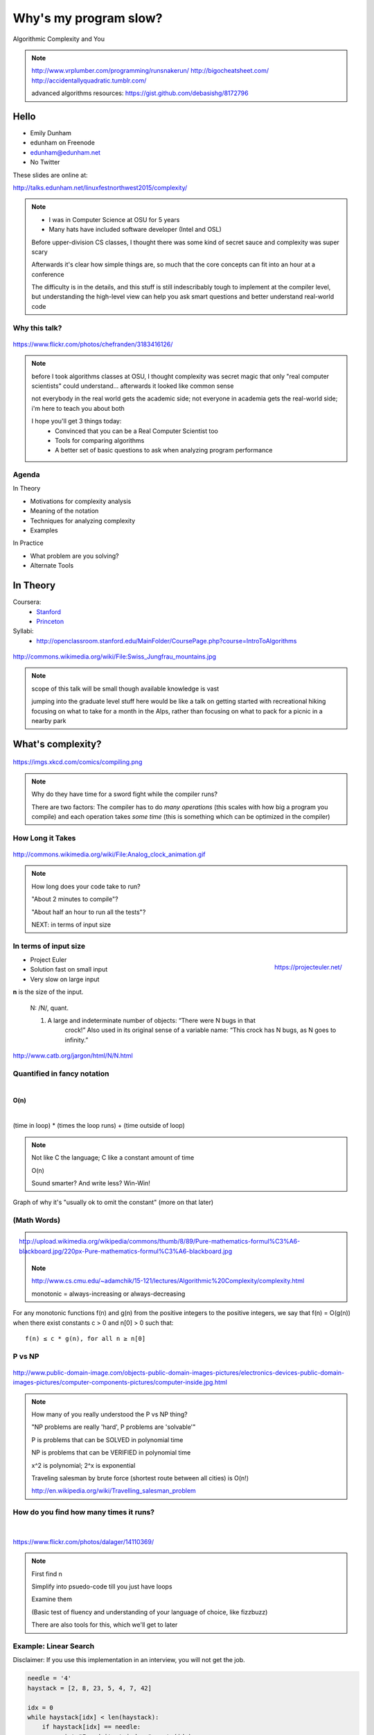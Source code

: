 ======================
Why's my program slow? 
======================

Algorithmic Complexity and You

.. note::
    
    http://www.vrplumber.com/programming/runsnakerun/
    http://bigocheatsheet.com/
    http://accidentallyquadratic.tumblr.com/

    advanced algorithms resources: https://gist.github.com/debasishg/8172796

Hello
=====

* Emily Dunham
* edunham on Freenode
* edunham@edunham.net
* No Twitter

These slides are online at:

http://talks.edunham.net/linuxfestnorthwest2015/complexity/

.. note:: 

    * I was in Computer Science at OSU for 5 years
    * Many hats have included software developer (Intel and OSL)


    Before upper-division CS classes, I thought there was some kind of secret
    sauce and complexity was super scary

    Afterwards it's clear how simple things are, so much that the core
    concepts can fit into an hour at a conference

    The difficulty is in the details, and this stuff is still indescribably
    tough to implement at the compiler level, but understanding the high-level
    view can help you ask smart questions and better understand real-world
    code

Why this talk?
--------------

.. figure:: pics/greek.jpg
    :align: center

    https://www.flickr.com/photos/chefranden/3183416126/

.. note:: 

    before I took algorithms classes at OSU, I thought complexity was secret
    magic that only "real computer scientists" could understand... afterwards
    it looked like common sense

    not everybody in the real world gets the academic side; not everyone in
    academia gets the real-world side; i'm here to teach you about both

    I hope you'll get 3 things today:
        * Convinced that you can be a Real Computer Scientist too
        * Tools for comparing algorithms
        * A better set of basic questions to ask when analyzing program
          performance

Agenda
------

In Theory

* Motivations for complexity analysis
* Meaning of the notation
* Techniques for analyzing complexity
* Examples

In Practice

* What problem are you solving?
* Alternate Tools

In Theory
=========

Coursera:
    * `Stanford <https://www.coursera.org/course/algo>`_
    * `Princeton <https://www.coursera.org/course/aofa>`_

Syllabi:
    * http://openclassroom.stanford.edu/MainFolder/CoursePage.php?course=IntroToAlgorithms

.. figure:: pics/mountains.jpg
    :align: center

    http://commons.wikimedia.org/wiki/File:Swiss_Jungfrau_mountains.jpg

.. note:: 

    scope of this talk will be small though available knowledge is vast

    jumping into the graduate level stuff here would be like a talk on getting
    started with recreational hiking focusing on what to take for a month in
    the Alps, rather than focusing on what to pack for a picnic in a nearby park

What's complexity?
==================

.. figure:: pics/compiling.png
    :align: center
    
    https://imgs.xkcd.com/comics/compiling.png

.. note:: 

    Why do they have time for a sword fight while the compiler runs? 

    There are two factors: The compiler has to do *many operations* (this
    scales with how big a program you compile) and each operation takes *some
    time* (this is something which can be optimized in the compiler)

How Long it Takes
-----------------

.. figure:: pics/clock.gif
    :align: center

    http://commons.wikimedia.org/wiki/File:Analog_clock_animation.gif

.. note:: 

    How long does your code take to run?

    "About 2 minutes to compile"?

    "About half an hour to run all the tests"?

    NEXT: in terms of input size


In terms of input size
----------------------

.. figure:: pics/euler.png
    :align: right

    https://projecteuler.net/


* Project Euler
* Solution fast on small input
* Very slow on large input

**n** is the size of the input.

    N: /N/, quant.

    1. A large and indeterminate number of objects: “There were N bugs in that
           crock!” Also used in its original sense of a variable name: “This
           crock has N bugs, as N goes to infinity.”

http://www.catb.org/jargon/html/N/N.html

Quantified in fancy notation
----------------------------

|

**O(n)**

|

(time in loop) * (times the loop runs) + (time outside of loop)

.. note::

    Not like C the language; C like a constant amount of time

    O(n)

    Sound smarter? And write less? Win-Win! 

Graph of why it's "usually ok to omit the constant" (more on that later)

(Math Words)
------------

.. figure:: pics/mathblackboard.jpg
    :align: right

    http://upload.wikimedia.org/wikipedia/commons/thumb/8/89/Pure-mathematics-formul%C3%A6-blackboard.jpg/220px-Pure-mathematics-formul%C3%A6-blackboard.jpg


.. note::

    http://www.cs.cmu.edu/~adamchik/15-121/lectures/Algorithmic%20Complexity/complexity.html

    monotonic = always-increasing or always-decreasing

For any monotonic functions f(n) and g(n) from the positive integers to the
positive integers, we say that f(n) = O(g(n)) when there exist constants c > 0
and n[0] > 0 such that::

    f(n) ≤ c * g(n), for all n ≥ n[0]

P vs NP
-------

.. figure:: pics/blue.jpg
    :align: center

    http://www.public-domain-image.com/objects-public-domain-images-pictures/electronics-devices-public-domain-images-pictures/computer-components-pictures/computer-inside.jpg.html

.. note:: 

    How many of you really understood the P vs NP thing?

    "NP problems are really 'hard', P problems are 'solvable'"

    P is problems that can be SOLVED in polynomial time
    
    NP is problems that can be VERIFIED in polynomial time

    x^2 is polynomial; 2^x is exponential

    Traveling salesman by brute force (shortest route between all cities) is
    O(n!)

    http://en.wikipedia.org/wiki/Travelling_salesman_problem


How do you find how many times it runs?
---------------------------------------

|

.. figure:: pics/runners.jpg
    :align: center

    https://www.flickr.com/photos/dalager/14110369/

.. note::
    First find n

    Simplify into psuedo-code till you just have loops

    Examine them

    (Basic test of fluency and understanding of your language of choice, like
    fizzbuzz)

    There are also tools for this, which we'll get to later

Example: Linear Search
----------------------

Disclaimer: If you use this implementation in an interview, you will not get
the job.

.. code-block:: python

    needle = '4'
    haystack = [2, 8, 23, 5, 4, 7, 42]

    idx = 0
    while haystack[idx] < len(haystack):    
        if haystack[idx] == needle:
            print "Found it at index " + str(idx)
        idx += 1

.. note::
    Let's say we're looking for "needle" in "haystack" 

Find n
------

.. code-block:: python

    needle = '4'
    haystack = [2, 8, 23, 5, 4, 7, 42]

    idx = 0
    while haystack[idx] < len(haystack):    
        if haystack[idx] == needle:
            print "Found it at index " + str(idx)
        idx += 1

Count the Loops
---------------

n is len(haystack)

.. code-block:: python

    needle = '4'
    haystack = [2, 8, 23, 5, 4, 7, 42]

    idx = 0
    while haystack[idx] < len(haystack):    
        if haystack[idx] == needle:
            print "Found it at index " + str(idx)
        idx += 1

There's the complexity!
-----------------------

* loop once over n items

* Contents is constant time

* Complexity is O(n)


Example: Finding Repeated Words
-------------------------------

Same disclaimer as before. 

.. code-block:: python

    words = ['linux', 'washington', 'linux', 'festival']
    idx = 0
    while idx < len(words):
        check = 0
        while check < len(words):
            if idx != check and words[check] == words[idx]:
                print "found a repeated word!"

First find n
------------

|

.. code-block:: python

    words = ['linux', 'washington', 'linux', 'festival']
    idx = 0
    while idx < len(words):
        check = 0
        while check < len(words):
            if idx != check and words[check] == words[idx]:
                print "found a repeated word!"

Then count loops
----------------

n is len(words)

.. code-block:: python

    words = ['linux', 'washington', 'linux', 'festival']
    idx = 0
    while idx < len(words):
        check = 0
        while check < len(words):
            if idx != check and words[check] == words[idx]:
                print "found a repeated word!"

There's the complexity!
-----------------------

* Outer loop goes **n** times
* inner loop goes **n** times

* Inner loop runs every time the outer does

* Complexity is n*n, or n^2

Tangent: If that was an interview...
------------------------------------

.. code-block:: python

    words = ['linux', 'washington', 'linux', 'festival']
    idx = 0
    while idx < len(words):
        check = 0
        while check < len(words):
            if idx != check and words[check] == words[idx]:
                print "found a repeated word!"

.. note:: faster to sort the list (sorts can go very fast) then traverse once,
    comparing each item to the previous


What's the Difference?
======================

.. figure:: pics/graph_withexponential.png
    :align: center

.. note:: 

    This graphs a bunch of complexities: 

    Exponential is red (constant raised to the n)

    Quadratic is black

    Linear is cyan

    nlogn is green

    logarithmic is blue

Without exponential
-------------------

.. figure:: pics/graph_noexponential.png
    :align: center

.. note:: 

    Quadratic is black

    Linear is cyan

    nlogn is green

    logarithmic is blue


Now you Try It
--------------

.. code-block:: python

    def binary_search(l, value):
        low = 0
        high = len(l)-1
        while low <= high: 
            mid = (low+high)//2
            if l[mid] > value: high = mid-1
            elif l[mid] < value: low = mid+1
            else: return mid
        return -1


First find n
------------

.. code-block:: python

    def binary_search(l, value):
        low = 0
        high = len(l)-1
        while low <= high: 
            mid = (low+high)//2
            if l[mid] > value: high = mid-1
            elif l[mid] < value: low = mid+1
            else: return mid
        return -1


Count the loops
---------------

.. code-block:: python

    def binary_search(l, value):
        low = 0
        high = len(l)-1
        while low <= high: 
            mid = (low+high)//2
            if l[mid] > value: high = mid-1
            elif l[mid] < value: low = mid+1
            else: return mid
        return -1

There's the complexity
----------------------

|

Binary search is log(n)

|

"In mathematics, the logarithm of a number is the exponent to which another
fixed value, the base, must be raised to produce that number."

Some Details
------------

big-oh is UPPER BOUND

big-omega is LOWER BOUND -- the program can never run faster than this

Big theta (not all programs will have this) is when upper and lower bounds
match

.. note:: 

    `CMU intro CS notes <http://www.cs.cmu.edu/~adamchik/15-121/lectures/Algorithmic%20Complexity/complexity.html>`_
    `topcoder tutorial <http://community.topcoder.com/tc?module=Static&d1=tutorials&d2=complexity1>`_
    `study guide <http://www.studytonight.com/data-structures/time-complexity-of-algorithms>`_

Amortized Complexity
--------------------

.. figure:: pics/amortized.png
    :align: center

.. note::

    http://stackoverflow.com/questions/15079327/amortized-complexity-in-laymans-terms

If a slow operation is done infrequently, we can spread its cost over all the
times it didn't happen...

How about recursive?
--------------------

.. code-block:: python

    def binary_search(l, value, low = 0, high = -1):
        if not l: 
            return -1
        if(high == -1): high = len(l)-1
        if low == high:
            if l[low] == value: return low
            else: 
                return -1
        mid = (low+high)//2
        if l[mid] > value: 
            return binary_search(l, value, low, mid-1)
        elif l[mid] < value: 
            return binary_search(l, value, mid+1, high)
        else: return mid



Space Complexity
----------------

how much memory does it take? 

In-place sorting vs sorting by copying the array

* What if your array is > 1/2 your disk?
* Constant is the size of an item being sorted

Graphs of space complexity and show how they look quite a bit like time
complexity

.. note::
    
    TODO: sorting algos, in-place vs otherwise. example of very large arrays
    or very small memory, where this would actually matter

Reversing an Array
------------------

copy elements::

    function reverse(a[0..n - 1])
        allocate b[0..n - 1]
        for i from 0 to n - 1
            b[n − 1 − i] := a[i]
            return b

vs in-place::

    function reverse_in_place(a[0..n-1])
        for i from 0 to floor((n-2)/2)
            tmp := a[i]
            a[i] := a[n − 1 − i]
            a[n − 1 − i] := tmp 

Feeling like a Real Computer Scientist yet?
===========================================

.. figure:: pics/lovelace.jpg
    :align: center

    http://en.wikipedia.org/wiki/File:Ada_lovelace.jpg

That Constant
-------------

Constant times differ by several orders of magnitude. 

* Processor memory vs L1 cache
* Cache vs RAM
* RAM vs hitting the disk
* Local disk vs across the datacenter
* Across the datacenter vs over wifi or a cell network
* Wifi or cell vs another continent

.. note:: 

    Grace Hopper and the Nanoseconds

    metaphor: going to the fridge vs going to the store vs going to the moon

In The Real World
=================

.. figure:: pics/xkcd1205.png
    :align: center

.. note:: 

    Approximately last 15mins?

    same things apply to saving time in your algorithm

Good Code
---------

* Correct
* **Efficient**
* Simple
* Readable
* Maintainable

.. note:: from cracking the coding interview, p. 56

Is my program slow?
-------------------

* Expected input size?
* How's it do in tests?
    * (you are testing it, right?)
* How much of test suite time is setup/teardown?
* What will real-world conditions look like?
    * and under heavy load? (CACHING CACHING CACHING)

.. note:: 

    TODO: tools/frameworks for mocking heavy load on a program
    Worst case vs expected case

    Slow to perform vs slow to write

Is my program *too* slow?
-------------------------

.. figure:: pics/turtle.jpg
    :align: center

    http://en.wikipedia.org/wiki/File:Ada_lovelace.jpg

.. note:: 

    Is speed the worst problem that it has right now?
    
    What's the minimum that'll make your users happy?
    
    What's the maximum past which your users won't notice improvements?
    
    How long will it take the team to make the next big speedup...
    
    * And would fixing any of the intermediat issues decrease that time
      substantially? (ie refactor to remove old cruft)


Why is my program slow?
-----------------------

It's probably not how you structured your algorithm. Or you fix the obvious
algorithmic stupidity and it's still bad. 

Remember the orders of magnitude thing?

.. note::

    * Profiling tools are your friends
    * platform-agnostic -- how to get a graph of performance for various inputs
    * language-specific profiling tools
    * maybe it's slow in the real world because reality is different from your
      test cases


* Hard to see where an algorithm spends its time
* Working from a wrong guess about where the bottleneck is will waste yours

.. note::

    "a slow program" could mean two things: code that's not performant, or
    code that takes forever to acutally get written. sometimes one is worse
    than the other.

Algorithmic complexity in real code
-----------------------------------

* "the pros" can look at a section of code and tell you its best, worst, and
  average-case performance -- kind of like how we practiced earlier

* Recognizing patterns from having read a lot of other code


.. note::

    * If the patterns aren't clear to you, write out what your code is doing
    -- psuedo-code -- simplify it till all you have are bits that'll take constant
    time, and loops

Expected Use Case
-----------------

* Exponential time with a tiny constant vs. logarithmic with huge constant

* Input size?

* Space constraints?

.. note:: 

    TODO: GRAPHS of high constant vs low constant, fast vs slow -- same graphs
    as before -- AGAIN, this is why context is critical

Analysis Tools
--------------

.. note::

    TODO: sort them
    * specific vs general
    * automated vs manual
    * language-specific vs platform-agnostic

Each language has its own

Python: Run Snake Run

C: GDB/`gprof <https://sourceware.org/binutils/docs/gprof/>`_

Instrumentation
---------------

http://en.wikipedia.org/wiki/Instrumentation_%28computer_programming%29

.. figure:: pics/thermometer.jpg
    :align: center

    http://commons.wikimedia.org/wiki/File:Pork_thermometer.jpg

Call Profilers
--------------

.. figure:: pics/phone.jpg
    :align: center

    http://en.wikipedia.org/wiki/File:Alt_Telefon.jpg

.. note:: 

    Examine call stack, cprofile python in stdlib

    https://docs.python.org/2/library/profile.html

Testing
-------

* Language or shell timing utilities

* Test on different sizes of input

* Write a test suite to catch preformance changes

When to test?
-------------

* Always! (Continuous Integration)
* Deeper analysis for debugging, refactors

|

* How hard is it to introduce a complexity change?

accidentallyquadratic.tumblr.com

Recap
-----

Learned about complexity
    * Simplify the code
    * Count how often it'll run for a given size of input
    * Toss out the constants
Complexity isn't the entire picture
    * That constant actually matters
    * Premature optimization is bad for everyone
    * Code that never gets finished was the slowest of all
Tools are great, in their place
    * Instrumentation hooks into your code
    * Profilers watch where it spends its time
    * Test suite can check how long it takes on every change to find
      regressions

Thanks!
=======

* Emily Dunham
* edunham on Freenode
* edunham@edunham.net
* No Twitter

These slides are online at:

http://talks.edunham.net/linuxfestnorthwest2015/complexity/


